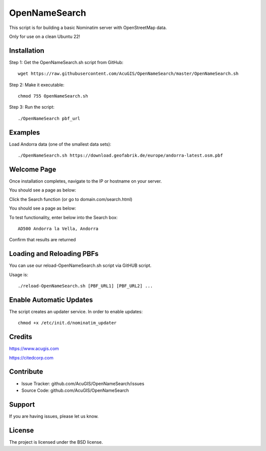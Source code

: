 OpenNameSearch
===========================
This script is for building a basic Nominatim server with OpenStreetMap data.

Only for use on a clean Ubuntu 22!


Installation
------------


Step 1: Get the OpenNameSearch.sh script from GitHub::

	wget https://raw.githubusercontent.com/AcuGIS/OpenNameSearch/master/OpenNameSearch.sh

Step 2: Make it executable::

	chmod 755 OpenNameSearch.sh

Step 3: Run the script::

	./OpenNameSearch pbf_url

Examples
------------

Load Andorra data (one of the smallest data sets)::

	./OpenNameSearch.sh https://download.geofabrik.de/europe/andorra-latest.osm.pbf

Welcome Page
------------

Once installation completes, navigate to the IP or hostname on your server.

You should see a page as below:

.. image:: docs/OpenNameSearch-Main.png


Click the Search function (or go to domain.com/search.html)

You should see a page as below:

.. image:: docs/OpenNameSearch-Search.png

To test functionality, enter below into the Search box::

	AD500 Andorra la Vella, Andorra

Confirm that results are returned
	
.. image:: docs/Search-Results.png

Loading and Reloading PBFs
--------------------------

You can use our reload-OpenNameSearch.sh script via GitHUB script.

Usage is::

	./reload-OpenNameSearch.sh [PBF_URL1] [PBF_URL2] ...


Enable Automatic Updates
------------------------

The script creates an updater service.  In order to enable updates::

	chmod +x /etc/init.d/nominatim_updater


Credits
-------

https://www.acugis.com

https://citedcorp.com


Contribute
----------

- Issue Tracker: github.com/AcuGIS/OpenNameSearch/issues
- Source Code: github.com/AcuGIS/OpenNameSearch

Support
-------

If you are having issues, please let us know.

License
-------

The project is licensed under the BSD license.
